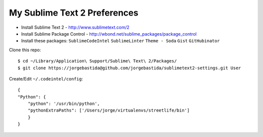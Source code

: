 My Sublime Text 2 Preferences
-----------------------------

* Install Sublime Text 2 - http://www.sublimetext.com/2
* Install Sublime Package Control - http://wbond.net/sublime_packages/package_control
* Install these packages: ``SublimeCodeIntel`` ``SublimeLinter`` ``Theme - Soda`` ``Gist`` ``GitHubinator``


Clone this repo::

    $ cd ~/Library/Application\ Support/Sublime\ Text\ 2/Packages/
    $ git clone https://jorgebastida@github.com/jorgebastida/sublimetext2-settings.git User


Create/Edit ``~/.codeintel/config``::

    {
    "Python": {
        "python": '/usr/bin/python',
        "pythonExtraPaths": ['/Users/jorge/virtualenvs/streetlife/bin']
        }
    }
